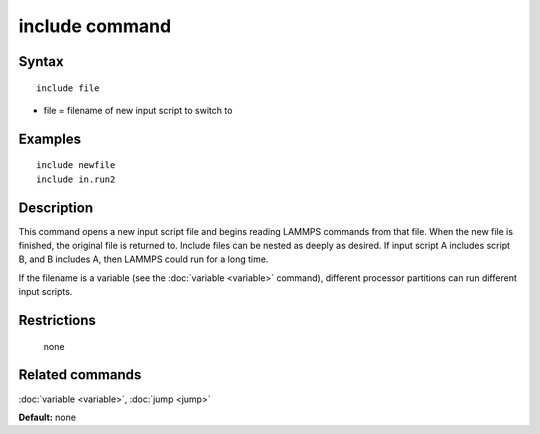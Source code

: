 .. index:: include

include command
===============

Syntax
""""""

.. parsed-literal::

   include file

* file = filename of new input script to switch to

Examples
""""""""

.. parsed-literal::

   include newfile
   include in.run2

Description
"""""""""""

This command opens a new input script file and begins reading LAMMPS
commands from that file.  When the new file is finished, the original
file is returned to.  Include files can be nested as deeply as
desired.  If input script A includes script B, and B includes A, then
LAMMPS could run for a long time.

If the filename is a variable (see the :doc:`variable <variable>`
command), different processor partitions can run different input
scripts.

Restrictions
""""""""""""
 none

Related commands
""""""""""""""""

:doc:`variable <variable>`, :doc:`jump <jump>`

**Default:** none

